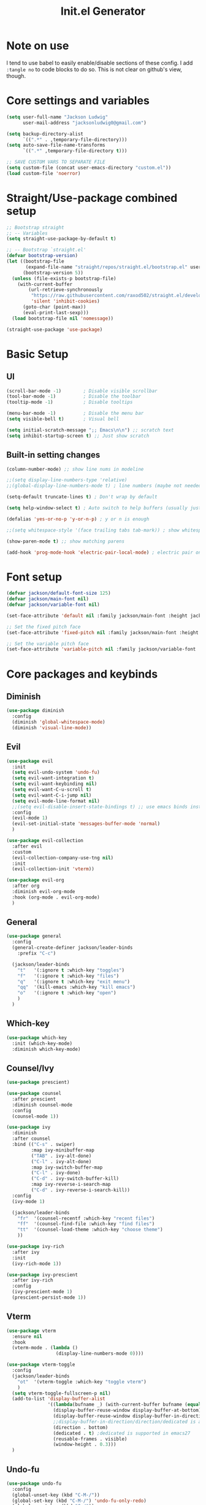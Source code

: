 #+title: Init.el Generator
#+property: header-args:emacs-lisp :tangle ~/.emacs.d/init.el
#+startup: fold

* Note on use
I tend to use babel to easily enable/disable sections of these config. I add ~:tangle no~ to code blocks to do so. This is not clear on github's view, though.
* Core settings and variables
#+begin_src emacs-lisp
(setq user-full-name "Jackson Ludwig"
      user-mail-address "jacksonludwig0@gmail.com")

(setq backup-directory-alist
      `((".*" . ,temporary-file-directory)))
(setq auto-save-file-name-transforms
      `((".*" ,temporary-file-directory t)))

;; SAVE CUSTOM VARS TO SEPARATE FILE
(setq custom-file (concat user-emacs-directory "custom.el"))
(load custom-file 'noerror)
#+end_src
* Straight/Use-package combined setup
#+begin_src emacs-lisp
;; Bootstrap straight
;; -- Variables
(setq straight-use-package-by-default t)

;; -- Bootstrap `straight.el'
(defvar bootstrap-version)
(let ((bootstrap-file
       (expand-file-name "straight/repos/straight.el/bootstrap.el" user-emacs-directory))
      (bootstrap-version 5))
  (unless (file-exists-p bootstrap-file)
    (with-current-buffer
        (url-retrieve-synchronously
         "https://raw.githubusercontent.com/raxod502/straight.el/develop/install.el"
         'silent 'inhibit-cookies)
      (goto-char (point-max))
      (eval-print-last-sexp)))
  (load bootstrap-file nil 'nomessage))

(straight-use-package 'use-package)
#+end_src
* Basic Setup
** UI
#+begin_src emacs-lisp
(scroll-bar-mode -1)        ; Disable visible scrollbar
(tool-bar-mode -1)          ; Disable the toolbar
(tooltip-mode -1)           ; Disable tooltips

(menu-bar-mode -1)          ; Disable the menu bar
(setq visible-bell t)       ; Visual bell

(setq initial-scratch-message ";; Emacs\n\n") ;; scratch text
(setq inhibit-startup-screen t) ;; Just show scratch
#+end_src
** Built-in setting changes
#+begin_src emacs-lisp
(column-number-mode) ;; show line nums in modeline

;;(setq display-line-numbers-type 'relative)
;;(global-display-line-numbers-mode t) ; line numbers (maybe not needed without evil?)

(setq-default truncate-lines t) ; Don't wrap by default

(setq help-window-select t) ; Auto switch to help buffers (usually just reading and quitting right away)

(defalias 'yes-or-no-p 'y-or-n-p) ; y or n is enough

;;(setq whitespace-style '(face trailing tabs tab-mark)) ; show whitespace

(show-paren-mode t) ;; show matching parens

(add-hook 'prog-mode-hook 'electric-pair-local-mode) ; electric pair only in prog modes
#+end_src
* Font setup
#+begin_src emacs-lisp
(defvar jackson/default-font-size 125)
(defvar jackson/main-font nil)
(defvar jackson/variable-font nil)

(set-face-attribute 'default nil :family jackson/main-font :height jackson/default-font-size)

;; Set the fixed pitch face
(set-face-attribute 'fixed-pitch nil :family jackson/main-font :height 1.0)

;; Set the variable pitch face
(set-face-attribute 'variable-pitch nil :family jackson/variable-font :height 1.0)
#+end_src
* Core packages and keybinds
** Diminish
#+begin_src emacs-lisp
(use-package diminish
  :config
  (diminish 'global-whitespace-mode)
  (diminish 'visual-line-mode))
#+end_src
** Evil
#+begin_src emacs-lisp :tangle no
(use-package evil
  :init
  (setq evil-undo-system 'undo-fu)
  (setq evil-want-integration t)
  (setq evil-want-keybinding nil)
  (setq evil-want-C-u-scroll t)
  (setq evil-want-C-i-jump nil)
  (setq evil-mode-line-format nil)
  ;;(setq evil-disable-insert-state-bindings t) ;; use emacs binds instead of insert binds
  :config
  (evil-mode 1)
  (evil-set-initial-state 'messages-buffer-mode 'normal)
  )

(use-package evil-collection
  :after evil
  :custom
  (evil-collection-company-use-tng nil)
  :init
  (evil-collection-init 'vterm))

(use-package evil-org
  :after org
  :diminish evil-org-mode
  :hook (org-mode . evil-org-mode)
  )
#+end_src
** General
#+begin_src emacs-lisp
(use-package general
  :config
  (general-create-definer jackson/leader-binds
    :prefix "C-c")

  (jackson/leader-binds
    "t"   '(:ignore t :which-key "toggles")
    "f"   '(:ignore t :which-key "files")
    "q"   '(:ignore t :which-key "exit menu")
    "qq"  '(kill-emacs :which-key "kill emacs")
    "o"   '(:ignore t :which-key "open")
    )
  )
#+end_src
** Which-key
#+begin_src emacs-lisp
(use-package which-key
  :init (which-key-mode)
  :diminish which-key-mode)
#+end_src
** Counsel/Ivy
#+begin_src emacs-lisp
(use-package prescient)

(use-package counsel
  :after prescient
  :diminish counsel-mode
  :config
  (counsel-mode 1))

(use-package ivy
  :diminish
  :after counsel
  :bind (("C-s" . swiper)
         :map ivy-minibuffer-map
         ("TAB" . ivy-alt-done)
         ("C-l" . ivy-alt-done)
         :map ivy-switch-buffer-map
         ("C-l" . ivy-done)
         ("C-d" . ivy-switch-buffer-kill)
         :map ivy-reverse-i-search-map
         ("C-d" . ivy-reverse-i-search-kill))
  :config
  (ivy-mode 1)

  (jackson/leader-binds
    "fr"  '(counsel-recentf :which-key "recent files")
    "ff"  '(counsel-find-file :which-key "find files")
    "tt"  '(counsel-load-theme :which-key "choose theme")
    ))

(use-package ivy-rich
  :after ivy
  :init
  (ivy-rich-mode 1))

(use-package ivy-prescient
  :after ivy-rich
  :config
  (ivy-prescient-mode 1)
  (prescient-persist-mode 1))
#+end_src
** Vterm
#+begin_src emacs-lisp
(use-package vterm
  :ensure nil
  :hook
  (vterm-mode . (lambda ()
                  (display-line-numbers-mode 0))))

(use-package vterm-toggle
  :config
  (jackson/leader-binds
    "ot"  '(vterm-toggle :which-key "toggle vterm")
    )
  (setq vterm-toggle-fullscreen-p nil)
  (add-to-list 'display-buffer-alist
               '((lambda(bufname _) (with-current-buffer bufname (equal major-mode 'vterm-mode)))
                 (display-buffer-reuse-window display-buffer-at-bottom)
                 (display-buffer-reuse-window display-buffer-in-direction)
                 ;;display-buffer-in-direction/direction/dedicated is added in emacs27
                 (direction . bottom)
                 (dedicated . t) ;dedicated is supported in emacs27
                 (reusable-frames . visible)
                 (window-height . 0.3)))
  )
#+end_src
** Undo-fu
#+begin_src emacs-lisp
(use-package undo-fu
  :config
  (global-unset-key (kbd "C-M-/"))
  (global-set-key (kbd "C-M-/") 'undo-fu-only-redo)
  (global-unset-key (kbd "C-/"))
  (global-set-key (kbd "C-/") 'undo-fu-only-undo)
  )

(use-package undo-fu-session
	:after undo-fu
	:config
	(global-undo-fu-session-mode 1))
#+end_src
** Projectile
#+begin_src emacs-lisp
(use-package projectile
  :diminish projectile-mode
  :custom ((projectile-completion-system 'ivy))
  :config
  (projectile-mode)
  :bind-keymap
  ("C-c p" . projectile-command-map)
  :init
  ;; NOTE: Set this to the folder where you keep your Git repos!
  (when (file-directory-p "~/git_repos/")
    (setq projectile-project-search-path '("~/git_repos/"))))

(use-package counsel-projectile
  :config (counsel-projectile-mode))
#+end_src
* Visual and theme
** All-the-icons
This is required by doom-modeline and occasionally other packages optionally.
#+begin_src emacs-lisp
(use-package all-the-icons)
#+end_src
** Theme/modeline
Modus themes.
#+begin_src emacs-lisp
(use-package modus-themes
  :init
  ;; Load the theme files before enabling a theme
  (modus-themes-load-themes)
  )
#+end_src

Doom themes.
#+begin_src emacs-lisp :tangle no
(use-package doom-themes
  :init
  (load-theme 'doom-tomorrow-night t)
  :config
  (doom-themes-visual-bell-config)
  (doom-themes-org-config)
  (custom-set-faces
   '(org-block-end-line ((t (:background nil)))) ;; avoid bleeding when folded
   '(org-block-begin-line ((t (:background nil)))) ;; symmetry
   '(org-ellipsis ((t (:underline nil))))
   ))
#+end_src
* Language and related support
** Company
#+begin_src emacs-lisp
(use-package company
  :diminish company-mode
  :hook
  (prog-mode . company-mode)
  (org-mode . company-mode)
  (org-mode . (lambda () (setq-local company-idle-delay nil))) ;; manual completion in org buffers
  :bind (:map company-active-map
              ("C-n" . company-select-next)
              ("C-p" . company-select-previous))
  :config
  (setq company-minimum-prefix-length 1
        company-dabbrev-downcase nil
        company-idle-delay 0.0)
  :general
  ("M-n" 'company-complete))

;; (use-package company-posframe
;;   :after company
;;   :diminish company-posframe-mode
;;   :config
;;   (setq company-posframe-quickhelp-delay nil
;;         company-posframe-show-indicator nil
;;         company-posframe-show-metadata nil)
;;   (company-posframe-mode 1)
;;   )
#+end_src
** Flycheck
#+begin_src emacs-lisp
;; Better docs with eglot (if using) and maybe other things
(use-package markdown-mode)

(use-package flycheck
  :hook
  (prog-mode . flycheck-mode)
  :init
  (setq flycheck-check-syntax-automatically '(save mode-enabled))
  )
#+end_src
** Yasnippet
#+begin_src emacs-lisp
(use-package yasnippet
  :diminish yas-minor-mode
  :init
  (setq yas-snippet-revival nil)
  :hook
  (prog-mode . yas-minor-mode) ;; don't need them in org
  )

(use-package yasnippet-snippets)
#+end_src
** LSP Mode and LSP UI
#+begin_src emacs-lisp
(use-package lsp-mode
  :commands (lsp lsp-deferred)

  :hook
  (go-mode . lsp)
  (rjsx-mode . lsp)
  (css-mode . lsp)
  (html-mode . lsp)
  (help-mode . visual-line-mode) ;; visual line mode for docs

  :init
  (setq lsp-keymap-prefix "C-c l")

  :config
  (setq gc-cons-threshold 100000000)
  (setq read-process-output-max (* 1024 1024)) ;; 1mb
  (setq lsp-log-io nil) ;; just in case
  (setq lsp-completion-provider :capf) ;; All you need
  (setq create-lockfiles nil) ;; disable lockfiles because they annoy some LSP

  (setq lsp-headerline-breadcrumb-enable nil) ;; disable breadcrumb
  (setq lsp-enable-symbol-highlighting nil) ;; disable symbol highlight
  (setq lsp-enable-links nil) ;; disable links

  (setq lsp-enable-indentation nil) ;; Don't let LSP mess with indentation
  (setq lsp-enable-on-type-formatting nil) ;; Don't ever format unless we say so

  (lsp-enable-which-key-integration t)

  ;; Make help buffers nicer
  (add-to-list 'display-buffer-alist
               '((lambda (buffer _) (with-current-buffer buffer
                                      (seq-some (lambda (mode)
                                                  (derived-mode-p mode))
                                                '(help-mode))))
                 (display-buffer-reuse-window display-buffer-below-selected)
                 (reusable-frames . visible)
                 (window-height . 0.30)))
  )

(use-package lsp-ui
  :hook (lsp-mode . lsp-ui-mode)
  :config
  (setq lsp-ui-doc-position 'at-point
        lsp-ui-doc-enable nil
        lsp-ui-sideline-enable nil))
#+end_src
** Major mode config
*** Python
#+begin_src emacs-lisp
(use-package lsp-pyright
  :hook (python-mode . (lambda ()
                         (require 'lsp-pyright)
                         (lsp))))
#+end_src
*** Go
#+begin_src emacs-lisp
(use-package go-mode)
#+end_src
*** MIPS
This is mostly just for source blocks. This mode needs more work to be used instead of MARS.
#+begin_src emacs-lisp
(use-package mips-mode
  :hook
  (mips-mode . (lambda ()
                 (flycheck-mode -1)
                 (setq-local indent-tabs-mode t)
                 (setq-local c-basic-offset 8)
                 (setq-local tab-width 8)))
  :mode "\\.mips$")
#+end_src
*** RJSX
#+begin_src emacs-lisp
(use-package rjsx-mode
  :mode
  ("\\.[jt]sx?\\'")
  :hook
  (rjsx-mode . (lambda ()
                 (js2-mode-hide-warnings-and-errors)
		 (setq-local tab-width 2)))
  :config
  (setq js-indent-level 2))
#+end_src
*** Org
**** General Settings
#+begin_src emacs-lisp
(use-package org
  :init
  (setq org-adapt-indentation nil
        ;; org-startup-indented t
        ;; org-ellipsis " [...]"
        org-indent-indentation-per-level 1        
        org-src-tab-acts-natively t ;; Better tabs in source blocks
        org-src-preserve-indentation t ;; Don't auto tab in source block
        org-catch-invisible-edits 'smart ;; Possibly better editing with folds
        org-special-ctrl-a/e t
        )
  :hook
  (org-mode . visual-line-mode)
  :config
  (setq org-directory "~/git_repos/emacs-org-mode"
        org-agenda-files '("~/git_repos/emacs-org-mode/School.org" "~/git_repos/emacs-org-mode/Work.org"))
  ;; Following two lines are a workaround so that special a/e works
  ;; in visual line mode.
  (define-key org-mode-map "\C-a" 'org-beginning-of-line)
  (define-key org-mode-map "\C-e" 'org-end-of-line)
  )
#+end_src
**** Org appear
This dynamically hides org markers, but I'm not currently using it as it has some issues.
#+begin_src emacs-lisp :tangle no
(use-package org-appear
  :straight '(org-appear :type git :host github :repo "awth13/org-appear")
  :hook (org-mode . org-appear-mode)
  :config
  (setq org-hide-emphasis-markers t
        org-appear-autoemphasis t
        org-appear-autosubmarkers t
        org-appear-autolinks nil)
  )
#+end_src
**** Babel settings
#+begin_src emacs-lisp
;; BABEL LANGUAGES
(org-babel-do-load-languages
 'org-babel-load-languages
 '((emacs-lisp . t)
   (python . t)))
(push '("conf-unix" . conf-unix) org-src-lang-modes)

;; Automatically tangle our Emacs.org config file when we save it
(defun jackson/org-babel-tangle-config ()
  (when (string-equal (buffer-file-name)
                      (expand-file-name "~/.config/nixpkgs/configs/emacs/Config.org"))
    ;; Dynamic scoping to the rescue
    (let ((org-confirm-babel-evaluate nil))
      (org-babel-tangle))))

(add-hook 'org-mode-hook (lambda () (add-hook 'after-save-hook #'jackson/org-babel-tangle-config)))
#+end_src
* Other package configuration
** Email
Not sure if this is worth it or not still.
#+begin_src emacs-lisp :tangle no
(use-package f) ;; used in workaround to find mu4e
(use-package mu4e
  :ensure nil
  :init
  ;; This is a workaround so that mu4e is always found in nix's store
  (let ((mu4epath
         (concat
          (f-dirname
           (file-truename
            (executable-find "mu")))
          "/../share/emacs/site-lisp/mu4e")))
    (when (and
           (string-prefix-p "/nix/store/" mu4epath)
           (file-directory-p mu4epath))
      (add-to-list 'load-path mu4epath)))

  :hook
  (mu4e-compose-mode . (lambda ()
                         (use-hard-newlines -1)))

  :config
  ;; This is set to 't' to avoid mail syncing issues when using mbsync
  (setq mu4e-change-filenames-when-moving t)

  ;; Refresh mail using isync every 10 minutes
  (setq mu4e-update-interval (* 10 60))
  (setq mu4e-get-mail-command "mbsync -a")
  (setq mu4e-maildir "~/Mail")

  (setq mu4e-drafts-folder "/[Gmail]/Drafts")
  (setq mu4e-sent-folder   "/[Gmail]/Sent Mail")
  (setq mu4e-refile-folder "/[Gmail]/All Mail")
  (setq mu4e-trash-folder  "/[Gmail]/Trash")

  (setq mu4e-maildir-shortcuts
        '((:maildir "/Inbox"             :key ?i)
          (:maildir "/[Gmail]/Sent Mail" :key ?s)
          (:maildir "/[Gmail]/Trash"     :key ?t)
          (:maildir "/[Gmail]/Drafts"    :key ?d)
          (:maildir "/[Gmail]/All Mail"  :key ?a)))

  (setq mu4e-compose-format-flowed t)
  (setq mu4e-headers-sort-direction "ascending")

  ;; how to send the mail
  (setq smtpmail-smtp-server       "smtp.gmail.com"
        smtpmail-smtp-service      465
        smtpmail-stream-type       'ssl
        message-send-mail-function 'smtpmail-send-it))
#+end_src
